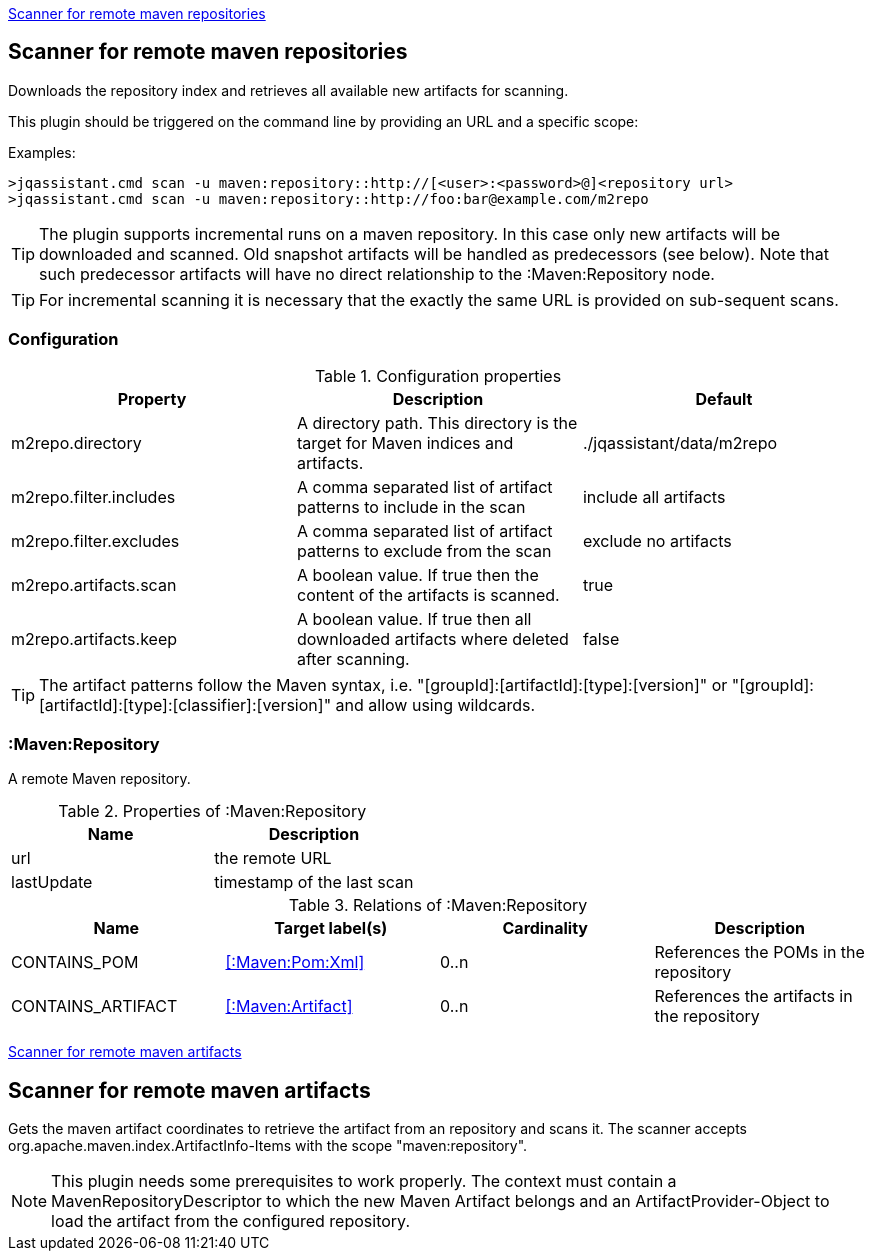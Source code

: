 <<MavenRepositoryScanner>>
[[MavenRepositoryScanner]]
== Scanner for remote maven repositories
Downloads the repository index and retrieves all available new artifacts for scanning.

This plugin should be triggered on the command line by providing an URL and a specific scope:

Examples: 
[source,bash]
----
>jqassistant.cmd scan -u maven:repository::http://[<user>:<password>@]<repository url>
>jqassistant.cmd scan -u maven:repository::http://foo:bar@example.com/m2repo
----

TIP: The plugin supports incremental runs on a maven repository. In this case only new artifacts will be downloaded and
scanned. Old snapshot artifacts will be handled as predecessors (see below). Note that such predecessor artifacts will
have no direct relationship to the :Maven:Repository node.

TIP: For incremental scanning it is necessary that the exactly the same URL is provided on sub-sequent scans.

=== Configuration

.Configuration properties
[options="header"]
|====
| Property     			 | Description																		   | Default
| m2repo.directory 		 | A directory path. This directory is the target for Maven indices and artifacts. 	   | ./jqassistant/data/m2repo
| m2repo.filter.includes | A comma separated list of artifact patterns to include in the scan                  | include all artifacts
| m2repo.filter.excludes | A comma separated list of artifact patterns to exclude from the scan                | exclude no artifacts
| m2repo.artifacts.scan  | A boolean value. If true then the content of the artifacts is scanned.              | true
| m2repo.artifacts.keep  | A boolean value. If true then all downloaded artifacts where deleted after scanning.| false
|====

TIP: The artifact patterns follow the Maven syntax, i.e. "[groupId]:[artifactId]:[type]:[version]" or "[groupId]:[artifactId]:[type]:[classifier]:[version]" and allow using wildcards.

=== :Maven:Repository
A remote Maven repository.

.Properties of :Maven:Repository
[options="header"]
|====
| Name      	| Description
| url 			| the remote URL
| lastUpdate	| timestamp of the last scan
|====

.Relations of :Maven:Repository
[options="header"]
|====
| Name              | Target label(s)            | Cardinality | Description
| CONTAINS_POM      | <<:Maven:Pom:Xml>>  | 0..n | References the POMs in the repository
| CONTAINS_ARTIFACT | <<:Maven:Artifact>> | 0..n | References the artifacts in the repository
|====

<<MavenArtifactScanner>>
[[MavenArtifactScanner]]
== Scanner for remote maven artifacts
Gets the maven artifact coordinates to retrieve the artifact from an repository and scans it. The scanner accepts org.apache.maven.index.ArtifactInfo-Items 
with the scope "maven:repository".

NOTE: This plugin needs some prerequisites to work properly. The context must contain a MavenRepositoryDescriptor to which the new Maven Artifact belongs and an
ArtifactProvider-Object to load the artifact from the configured repository.

